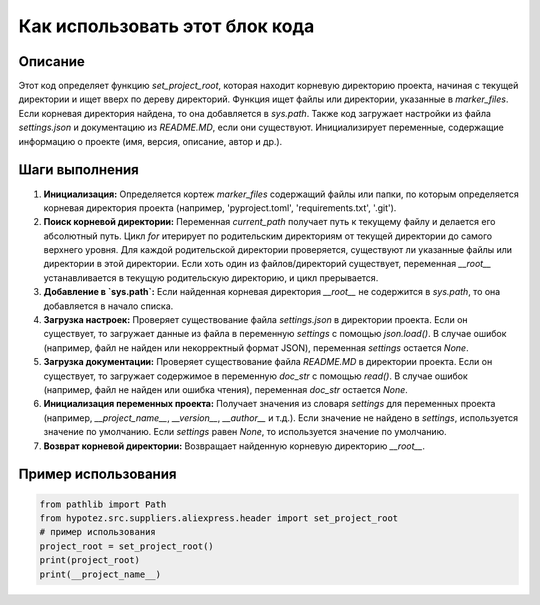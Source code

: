 Как использовать этот блок кода
=========================================================================================

Описание
-------------------------
Этот код определяет функцию `set_project_root`, которая находит корневую директорию проекта, начиная с текущей директории и ищет вверх по дереву директорий. Функция ищет файлы или директории, указанные в `marker_files`.  Если корневая директория найдена, то она добавляется в `sys.path`.  Также код загружает настройки из файла `settings.json` и документацию из `README.MD`, если они существуют.  Инициализирует переменные, содержащие информацию о проекте (имя, версия, описание, автор и др.).

Шаги выполнения
-------------------------
1. **Инициализация:**  Определяется кортеж `marker_files` содержащий файлы или папки, по которым определяется корневая директория проекта (например, 'pyproject.toml', 'requirements.txt', '.git').
2. **Поиск корневой директории:** Переменная `current_path` получает путь к текущему файлу и делается его абсолютный путь. Цикл `for` итерирует по родительским директориям от текущей директории до самого верхнего уровня. Для каждой родительской директории проверяется, существуют ли указанные файлы или директории в этой директории. Если хоть один из файлов/директорий существует, переменная `__root__` устанавливается в текущую родительскую директорию, и цикл прерывается.
3. **Добавление в `sys.path`:** Если найденная корневая директория `__root__` не содержится в `sys.path`, то она добавляется в начало списка.
4. **Загрузка настроек:** Проверяет существование файла `settings.json` в директории проекта. Если он существует, то загружает данные из файла в переменную `settings` с помощью `json.load()`. В случае ошибок (например, файл не найден или некорректный формат JSON), переменная `settings` остается `None`.
5. **Загрузка документации:** Проверяет существование файла `README.MD` в директории проекта. Если он существует, то загружает содержимое в переменную `doc_str` с помощью `read()`. В случае ошибок (например, файл не найден или ошибка чтения), переменная `doc_str` остается `None`.
6. **Инициализация переменных проекта:** Получает значения из словаря `settings` для переменных проекта (например, `__project_name__`, `__version__`, `__author__` и т.д.).  Если значение не найдено в `settings`, используется значение по умолчанию. Если `settings` равен `None`, то используется значение по умолчанию.
7. **Возврат корневой директории:** Возвращает найденную корневую директорию `__root__`.


Пример использования
-------------------------
.. code-block:: python

    from pathlib import Path
    from hypotez.src.suppliers.aliexpress.header import set_project_root
    # пример использования
    project_root = set_project_root()
    print(project_root)
    print(__project_name__)
